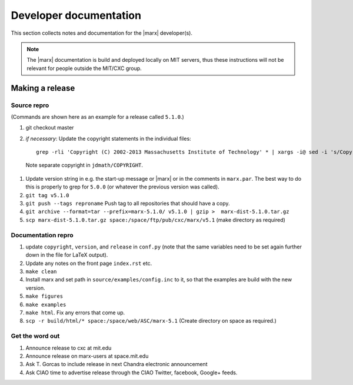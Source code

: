 =======================
Developer documentation
=======================

This section collects notes and documentation for the |marx| developer(s). 

.. note::
   The |marx| documentation is build and deployed locally on MIT servers,
   thus these instructions will not be relevant for people outside the MIT/CXC
   group.

Making a release
================

Source repro
------------
(Commands are shown here as an example for a release called ``5.1.0``.)

#) git checkout master
#) *if necessary*: Update the copyright statements in the individual files::

      grep -rli 'Copyright (C) 2002-2013 Massachusetts Institute of Technology' * | xargs -i@ sed -i 's/Copyright (C) 2002-2013 Massachusetts Institute of Technology/Copyright (C) 2002-2015 Massachusetts Institute of Technology/g' @

  Note separate copyright in ``jdmath/COPYRIGHT``.

#) Update version string in e.g. the start-up message or |marx| or in the
   comments in ``marx.par``. The best way to do this is properly to grep for
   ``5.0.0`` (or whatever the previous version was called).
#) ``git tag v5.1.0``
#) ``git push --tags reproname`` Push tag to all repositories that should have a copy.
#) ``git archive --format=tar --prefix=marx-5.1.0/ v5.1.0 | gzip >  marx-dist-5.1.0.tar.gz``
#) ``scp marx-dist-5.1.0.tar.gz space:/space/ftp/pub/cxc/marx/v5.1`` (make directory as required)


Documentation repro
-------------------

#) update ``copyright``, ``version``, and ``release`` in ``conf.py`` (note that the same variables need to be set again further down in the file for LaTeX output).
#) Update any notes on the front page ``index.rst`` etc.
#) ``make clean``
#) Install marx and set path in ``source/examples/config.inc`` to it, so that
   the examples are build with the new version.
#) ``make figures``
#) ``make examples``
#) ``make html``. Fix any errors that come up.
#) ``scp -r build/html/* space:/space/web/ASC/marx-5.1`` (Create directory on
   space as required.)

Get the word out
----------------

#) Announce release to cxc at mit.edu
#) Announce release on marx-users at space.mit.edu
#) Ask T. Gorcas to include release in next Chandra electronic announcement
#) Ask CIAO time to advertise release through the CIAO Twitter, facebook, Google+ feeds.
